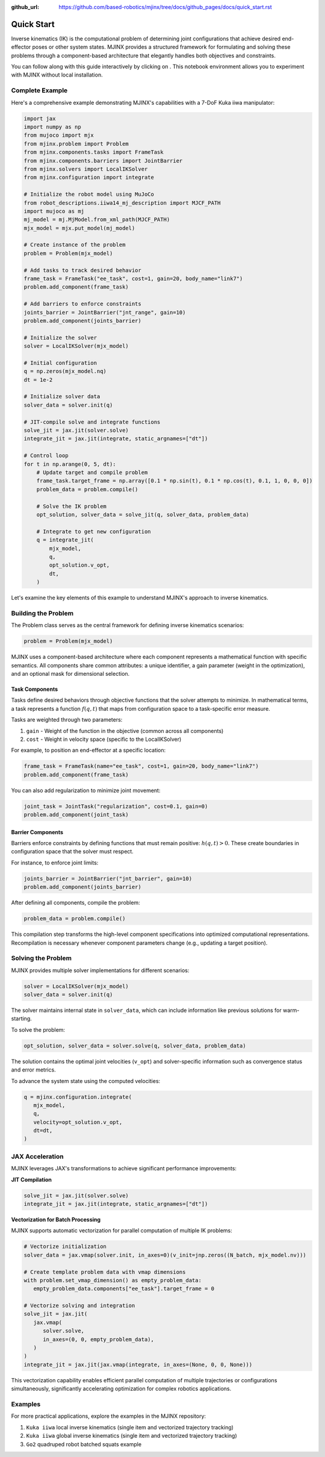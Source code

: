 :github_url: https://github.com/based-robotics/mjinx/tree/docs/github_pages/docs/quick_start.rst

============
Quick Start
============

Inverse kinematics (IK) is the computational problem of determining joint configurations that achieve desired end-effector poses or other system states. MJINX provides a structured framework for formulating and solving these problems through a component-based architecture that elegantly handles both objectives and constraints.

You can follow along with this guide interactively by clicking on |colab|. This notebook environment allows you to experiment with MJINX without local installation.

   .. |colab| image:: https://colab.research.google.com/assets/colab-badge.svg
      :target: https://colab.research.google.com/github/based-robotics/mjinx/blob/main/examples/notebooks/turoial.ipynb
      :alt: Open in Colab

****************
Complete Example
****************

Here's a comprehensive example demonstrating MJINX's capabilities with a 7-DoF Kuka iiwa manipulator:

.. code-block:: python

    import jax
    import numpy as np
    from mujoco import mjx
    from mjinx.problem import Problem
    from mjinx.components.tasks import FrameTask
    from mjinx.components.barriers import JointBarrier
    from mjinx.solvers import LocalIKSolver
    from mjinx.configuration import integrate

    # Initialize the robot model using MuJoCo
    from robot_descriptions.iiwa14_mj_description import MJCF_PATH
    import mujoco as mj
    mj_model = mj.MjModel.from_xml_path(MJCF_PATH)
    mjx_model = mjx.put_model(mj_model)

    # Create instance of the problem
    problem = Problem(mjx_model)

    # Add tasks to track desired behavior
    frame_task = FrameTask("ee_task", cost=1, gain=20, body_name="link7")
    problem.add_component(frame_task)

    # Add barriers to enforce constraints
    joints_barrier = JointBarrier("jnt_range", gain=10)
    problem.add_component(joints_barrier)

    # Initialize the solver
    solver = LocalIKSolver(mjx_model)
    
    # Initial configuration
    q = np.zeros(mjx_model.nq)
    dt = 1e-2

    # Initialize solver data
    solver_data = solver.init(q)

    # JIT-compile solve and integrate functions
    solve_jit = jax.jit(solver.solve)
    integrate_jit = jax.jit(integrate, static_argnames=["dt"])

    # Control loop
    for t in np.arange(0, 5, dt):
        # Update target and compile problem
        frame_task.target_frame = np.array([0.1 * np.sin(t), 0.1 * np.cos(t), 0.1, 1, 0, 0, 0])
        problem_data = problem.compile()

        # Solve the IK problem
        opt_solution, solver_data = solve_jit(q, solver_data, problem_data)

        # Integrate to get new configuration
        q = integrate_jit(
            mjx_model,
            q,
            opt_solution.v_opt,
            dt,
        )

Let's examine the key elements of this example to understand MJINX's approach to inverse kinematics.

**********************
Building the Problem
**********************

The Problem class serves as the central framework for defining inverse kinematics scenarios:

.. code-block:: python
   
   problem = Problem(mjx_model)

MJINX uses a component-based architecture where each component represents a mathematical function with specific semantics. All components share common attributes: a unique identifier, a gain parameter (weight in the optimization), and an optional mask for dimensional selection.

^^^^^^^^^^^^^^^
Task Components
^^^^^^^^^^^^^^^

Tasks define desired behaviors through objective functions that the solver attempts to minimize. In mathematical terms, a task represents a function :math:`f(q, t)` that maps from configuration space to a task-specific error measure.

Tasks are weighted through two parameters:

1. ``gain`` - Weight of the function in the objective (common across all components)
2. ``cost`` - Weight in velocity space (specific to the LocalIKSolver)

For example, to position an end-effector at a specific location:

.. code-block:: python
   
   frame_task = FrameTask(name="ee_task", cost=1, gain=20, body_name="link7")
   problem.add_component(frame_task)

You can also add regularization to minimize joint movement:

.. code-block:: python

   joint_task = JointTask("regularization", cost=0.1, gain=0)
   problem.add_component(joint_task)

^^^^^^^^^^^^^^^^^^
Barrier Components
^^^^^^^^^^^^^^^^^^

Barriers enforce constraints by defining functions that must remain positive: :math:`h(q, t) > 0`. These create boundaries in configuration space that the solver must respect.

For instance, to enforce joint limits:

.. code-block:: python

   joints_barrier = JointBarrier("jnt_barrier", gain=10)
   problem.add_component(joints_barrier)

After defining all components, compile the problem:

.. code-block:: python

   problem_data = problem.compile()

This compilation step transforms the high-level component specifications into optimized computational representations. Recompilation is necessary whenever component parameters change (e.g., updating a target position).

*********************
Solving the Problem
*********************

MJINX provides multiple solver implementations for different scenarios:

.. code-block:: python

   solver = LocalIKSolver(mjx_model)
   solver_data = solver.init(q)

The solver maintains internal state in ``solver_data``, which can include information like previous solutions for warm-starting.

To solve the problem:

.. code-block:: python

   opt_solution, solver_data = solver.solve(q, solver_data, problem_data)

The solution contains the optimal joint velocities (``v_opt``) and solver-specific information such as convergence status and error metrics.

To advance the system state using the computed velocities:

.. code-block:: python

   q = mjinx.configuration.integrate(
      mjx_model,
      q,
      velocity=opt_solution.v_opt,
      dt=dt,
   )

*********************
JAX Acceleration
*********************

MJINX leverages JAX's transformations to achieve significant performance improvements:

**JIT Compilation**

.. code-block:: python

   solve_jit = jax.jit(solver.solve)
   integrate_jit = jax.jit(integrate, static_argnames=["dt"])

**Vectorization for Batch Processing**

MJINX supports automatic vectorization for parallel computation of multiple IK problems:

.. code-block:: python

   # Vectorize initialization
   solver_data = jax.vmap(solver.init, in_axes=0)(v_init=jnp.zeros((N_batch, mjx_model.nv)))

   # Create template problem data with vmap dimensions
   with problem.set_vmap_dimension() as empty_problem_data:
      empty_problem_data.components["ee_task"].target_frame = 0

   # Vectorize solving and integration
   solve_jit = jax.jit(
      jax.vmap(
         solver.solve,
         in_axes=(0, 0, empty_problem_data),
      )
   )
   integrate_jit = jax.jit(jax.vmap(integrate, in_axes=(None, 0, 0, None)))

This vectorization capability enables efficient parallel computation of multiple trajectories or configurations simultaneously, significantly accelerating optimization for complex robotics applications.

*********
Examples
*********

For more practical applications, explore the examples in the MJINX repository:

1. ``Kuka iiwa`` local inverse kinematics (single item and vectorized trajectory tracking)
2. ``Kuka iiwa`` global inverse kinematics (single item and vectorized trajectory tracking)
3. ``Go2`` quadruped robot batched squats example